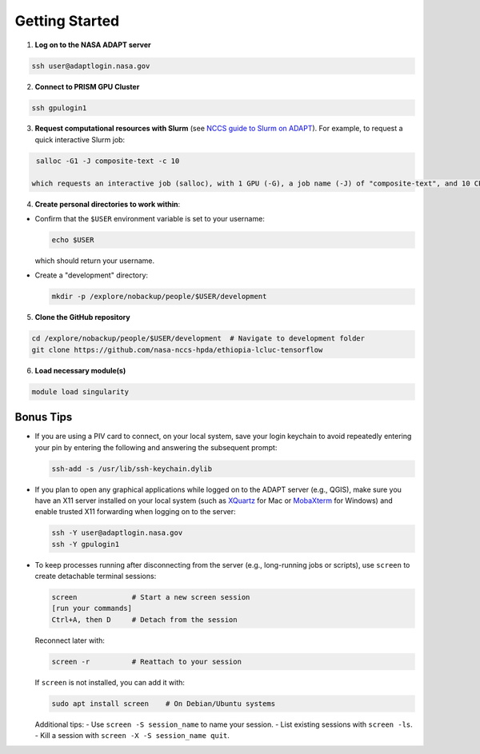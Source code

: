 Getting Started
===============

1) **Log on to the NASA ADAPT server**

.. code-block:: bash

   ssh user@adaptlogin.nasa.gov


2) **Connect to PRISM GPU Cluster**

.. code-block:: bash

   ssh gpulogin1


3) **Request computational resources with Slurm** (see `NCCS guide to Slurm on ADAPT <https://www.nccs.nasa.gov/nccs-users/instructional/adapt-instructional/slurm>`_).  
   For example, to request a quick interactive Slurm job:

.. code-block:: bash

   salloc -G1 -J composite-text -c 10

  which requests an interactive job (salloc), with 1 GPU (-G), a job name (-J) of "composite-text", and 10 CPU cores (-c). 


4) **Create personal directories to work within**:

- Confirm that the ``$USER`` environment variable is set to your username:

  .. code-block:: bash

     echo $USER

  which should return your username.

- Create a "development" directory:

  .. code-block:: bash

     mkdir -p /explore/nobackup/people/$USER/development


5) **Clone the GitHub repository**

.. code-block:: bash

   cd /explore/nobackup/people/$USER/development  # Navigate to development folder
   git clone https://github.com/nasa-nccs-hpda/ethiopia-lcluc-tensorflow 


6) **Load necessary module(s)**

.. code-block:: bash

   module load singularity


Bonus Tips
----------

- If you are using a PIV card to connect, on your local system, save your login keychain to avoid repeatedly entering your pin by entering the following and answering the subsequent prompt:

  .. code-block:: bash

     ssh-add -s /usr/lib/ssh-keychain.dylib

- If you plan to open any graphical applications while logged on to the ADAPT server (e.g., QGIS), make sure you have an X11 server installed on your local system (such as `XQuartz <https://www.xquartz.org/>`_ for Mac or `MobaXterm <https://mobaxterm.mobatek.net/>`_ for Windows) and enable trusted X11 forwarding when logging on to the server:

  .. code-block:: bash

     ssh -Y user@adaptlogin.nasa.gov
     ssh -Y gpulogin1

- To keep processes running after disconnecting from the server (e.g., long-running jobs or scripts), use ``screen`` to create detachable terminal sessions:

  .. code-block:: bash

     screen             # Start a new screen session
     [run your commands]
     Ctrl+A, then D     # Detach from the session

  Reconnect later with:

  .. code-block:: bash

     screen -r          # Reattach to your session

  If ``screen`` is not installed, you can add it with:

  .. code-block:: bash

     sudo apt install screen    # On Debian/Ubuntu systems

  Additional tips:
  - Use ``screen -S session_name`` to name your session.
  - List existing sessions with ``screen -ls``.
  - Kill a session with ``screen -X -S session_name quit``.
